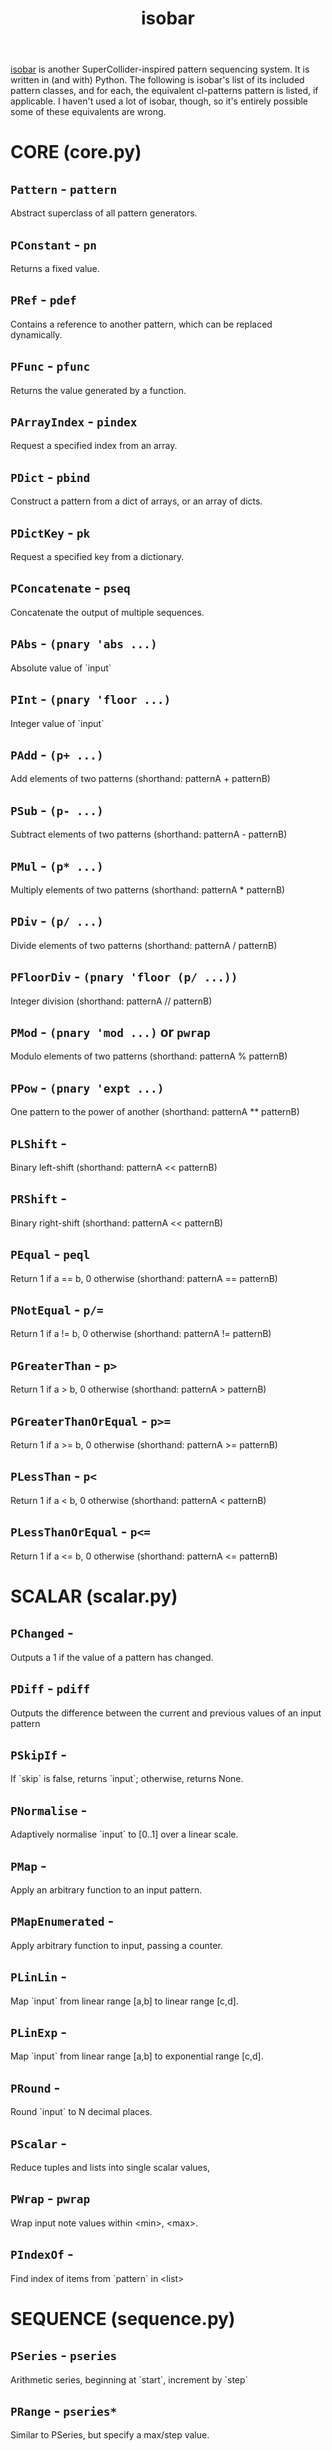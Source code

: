 #+TITLE: isobar
#+DESCRIPTION: cl-patterns equivalents for isobar pattern classes
#+OPTIONS: num:nil

[[https://github.com/ideoforms/isobar][isobar]] is another SuperCollider-inspired pattern sequencing system. It is written in (and with) Python. The following is isobar's list of its included pattern classes, and for each, the equivalent cl-patterns pattern is listed, if applicable. I haven't used a lot of isobar, though, so it's entirely possible some of these equivalents are wrong.

* CORE (core.py)
** ~Pattern~ - ~pattern~
Abstract superclass of all pattern generators.
** ~PConstant~ - ~pn~
Returns a fixed value.
** ~PRef~ - ~pdef~
Contains a reference to another pattern, which can be replaced dynamically.
** ~PFunc~ - ~pfunc~
Returns the value generated by a function.
** ~PArrayIndex~ - ~pindex~
Request a specified index from an array.
** ~PDict~ - ~pbind~
Construct a pattern from a dict of arrays, or an array of dicts.
** ~PDictKey~ - ~pk~
Request a specified key from a dictionary.
** ~PConcatenate~ - ~pseq~
Concatenate the output of multiple sequences.
** ~PAbs~ - ~(pnary 'abs ...)~
Absolute value of `input`
** ~PInt~ - ~(pnary 'floor ...)~
Integer value of `input`
** ~PAdd~ - ~(p+ ...)~
Add elements of two patterns (shorthand: patternA + patternB)
** ~PSub~ - ~(p- ...)~
Subtract elements of two patterns (shorthand: patternA - patternB)
** ~PMul~ - ~(p* ...)~
Multiply elements of two patterns (shorthand: patternA * patternB)
** ~PDiv~ - ~(p/ ...)~
Divide elements of two patterns (shorthand: patternA / patternB)
** ~PFloorDiv~ - ~(pnary 'floor (p/ ...))~
Integer division (shorthand: patternA // patternB)
** ~PMod~ - ~(pnary 'mod ...)~ or ~pwrap~
Modulo elements of two patterns (shorthand: patternA % patternB)
** ~PPow~ - ~(pnary 'expt ...)~
One pattern to the power of another (shorthand: patternA ** patternB)
** ~PLShift~ -
Binary left-shift (shorthand: patternA << patternB)
** ~PRShift~ -
Binary right-shift (shorthand: patternA << patternB)
** ~PEqual~ - ~peql~
Return 1 if a == b, 0 otherwise (shorthand: patternA == patternB)
** ~PNotEqual~ - ~p/=~
Return 1 if a != b, 0 otherwise (shorthand: patternA != patternB)
** ~PGreaterThan~ - ~p>~
Return 1 if a > b, 0 otherwise (shorthand: patternA > patternB)
** ~PGreaterThanOrEqual~ - ~p>=~
Return 1 if a >= b, 0 otherwise (shorthand: patternA >= patternB)
** ~PLessThan~ - ~p<~
Return 1 if a < b, 0 otherwise (shorthand: patternA < patternB)
** ~PLessThanOrEqual~ - ~p<=~
Return 1 if a <= b, 0 otherwise (shorthand: patternA <= patternB)

* SCALAR (scalar.py)
** ~PChanged~ -
Outputs a 1 if the value of a pattern has changed.
** ~PDiff~ - ~pdiff~
Outputs the difference between the current and previous values of an input pattern
** ~PSkipIf~ - 
If `skip` is false, returns `input`; otherwise, returns None.
** ~PNormalise~ -
Adaptively normalise `input` to [0..1] over a linear scale.
** ~PMap~ -
Apply an arbitrary function to an input pattern.
** ~PMapEnumerated~ -
Apply arbitrary function to input, passing a counter.
** ~PLinLin~ -
Map `input` from linear range [a,b] to linear range [c,d].
** ~PLinExp~ -
Map `input` from linear range [a,b] to exponential range [c,d].
** ~PRound~ -
Round `input` to N decimal places.
** ~PScalar~ -
Reduce tuples and lists into single scalar values,
** ~PWrap~ - ~pwrap~
Wrap input note values within <min>, <max>.
** ~PIndexOf~ -
Find index of items from `pattern` in <list>

* SEQUENCE (sequence.py)
** ~PSeries~ - ~pseries~
Arithmetic series, beginning at `start`, increment by `step`
** ~PRange~ - ~pseries*~
Similar to PSeries, but specify a max/step value.
** ~PGeom~ - ~pgeom~
Geometric series, beginning at `start`, multiplied by `step`
** ~PImpulse~ -
Outputs a 1 every <period> events, otherwise 0.
** ~PLoop~ -
Repeats a finite `pattern` for `n` repeats.
** ~PPingPong~ -
Ping-pong input pattern back and forth N times.
** ~PCreep~ -
Loop `length`-note segment, progressing `creep` notes after `repeats` repeats.
** ~PStutter~ - ~pr~
Play each note of `pattern` `count` times.
** ~PSubsequence~ -
Returns a finite subsequence of an input pattern.
** ~PReverse~ -
Reverses a finite sequence.
** ~PReset~ -
Resets `pattern` whenever `trigger` is true
** ~PCounter~ -
Increments a counter by 1 for each zero-crossing in `trigger`.
** ~PCollapse~ -
Skip over any rests in `input`
** ~PNoRepeats~ -
Skip over repeated values in `input`
** ~PPad~ -
Pad `pattern` with rests until it reaches length `length`.
** ~PPadToMultiple~ -
Pad `pattern` with rests until its length is divisible by `multiple`.
** ~PArpeggiator~ -
Arpeggiator.
** ~PEuclidean~ - ~pbjorklund~
Generate Euclidean rhythms.
** ~PPermut~ -
Generate every permutation of `count` input items.
** ~PPatternGeneratorAction~ -
Each time its pattern is exhausted, request a new pattern by calling <fn>.
** ~PSequenceAction~ -
Iterate over an array, perform a function, and repeat.

* CHANCE (chance.py)
** ~PWhite~ - ~pwhite~
White noise between `min` and `max`.
** ~PBrown~ - ~pbrown~
Brownian noise.
** ~PCoin~ -
Coin toss, returning either 0 or 1 given some `probability`.
** ~PWalk~ - ~pwalk~
Random walk around list.
** ~PChoice~ - ~pwrand~
Pick a random element from `values`, weighted by optional `weights`.
** ~PSample~ -
Pick multiple random elements from `values`, weighted by optional `weights`,
** ~PShuffle~ - ~pshuf~
Shuffled list.
** ~PShuffleInput~ -
Every `n` steps, take `n` values from `pattern` and reorder.
** ~PSkip~ -
Skip events with some probability, 1 - <play>.
** ~PFlipFlop~ -
flip a binary bit with some probability.
** ~PSwitchOne~ -
Capture `length` input values; loop, repeatedly switching two adjacent values.

* TONAL (tonal.py)
** ~PDegree~ -
Map scale index <degree> to MIDI notes in <scale>.
** ~PFilterByKey~ -
Filter notes based on their presence in <key>.
** ~PNearestNoteInKey~ -
Return the nearest note in <key>.
** ~PMidiNoteToFrequency~ -
Map MIDI note to frequency value.

* STATIC (static.py)
** ~PGlobals~ -
Static global value identified by a string.
** ~PCurrentTime~ - ~pbeat*~
Returns the position (in beats) of the current timeline.

* FADE (fade.py)
** ~PFadeNotewise~ -
Fade a pattern in/out by introducing notes at a gradual rate.
** ~PFadeNotewiseRandom~ -
Fade a pattern in/out by gradually introducing random notes.

* MARKOV (markov.py)
** ~PMarkov~ -
First-order Markov chain generator.

* LSYSTEM (lsystem.py)
** ~PLSystem~ -
integer sequence derived from Lindenmayer systems

* WARP (warp.py)
** ~PWInterpolate~ -
Requests a new target warp value from `pattern` every `length` beats
** ~PWSine~ -
Sinosoidal warp, period `length` beats, amplitude +/-<amp>.
** ~PWRallantando~ -
Exponential deceleration to <amp> times the current tempo over `length` beats.
